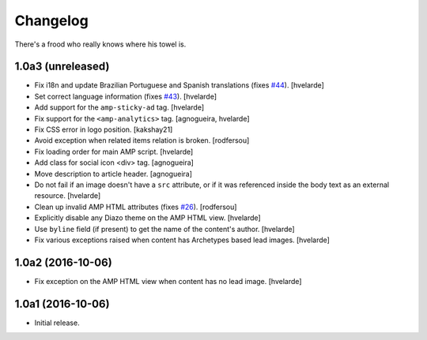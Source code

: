 Changelog
=========

There's a frood who really knows where his towel is.

1.0a3 (unreleased)
------------------

- Fix i18n and update Brazilian Portuguese and Spanish translations (fixes `#44`_).
  [hvelarde]

- Set correct language information (fixes `#43`_).
  [hvelarde]

- Add support for the ``amp-sticky-ad`` tag.
  [hvelarde]

- Fix support for the ``<amp-analytics>`` tag.
  [agnogueira, hvelarde]

- Fix CSS error in logo position.
  [kakshay21]

- Avoid exception when related items relation is broken.
  [rodfersou]

- Fix loading order for main AMP script.
  [hvelarde]

- Add class for social icon <div> tag.
  [agnogueira]

- Move description to article header.
  [agnogueira]

- Do not fail if an image doesn't have a ``src`` attribute,
  or if it was referenced inside the body text as an external resource.
  [hvelarde]

- Clean up invalid AMP HTML attributes (fixes `#26`_).
  [rodfersou]

- Explicitly disable any Diazo theme on the AMP HTML view.
  [hvelarde]

- Use ``byline`` field (if present) to get the name of the content's author.
  [hvelarde]

- Fix various exceptions raised when content has Archetypes based lead images.
  [hvelarde]

1.0a2 (2016-10-06)
------------------

- Fix exception on the AMP HTML view when content has no lead image.
  [hvelarde]


1.0a1 (2016-10-06)
------------------

- Initial release.

.. _`#26`: https://github.com/collective/collective.behavior.amp/issues/26
.. _`#43`: https://github.com/collective/collective.behavior.amp/issues/43
.. _`#44`: https://github.com/collective/collective.behavior.amp/issues/44
